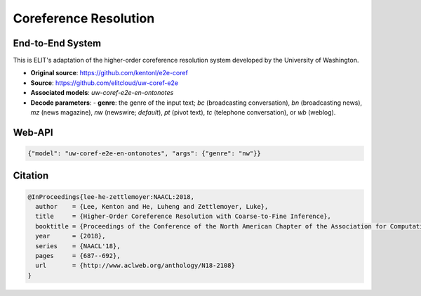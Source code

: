 Coreference Resolution
===========

End-to-End System
----------------

This is ELIT's adaptation of the higher-order coreference resolution system developed by the University of Washington.

- **Original source**: `https://github.com/kentonl/e2e-coref <https://github.com/kentonl/e2e-coref>`_
- **Source**: `https://github.com/elitcloud/uw-coref-e2e <https://github.com/elitcloud/uw-coref-e2e>`_
- **Associated models**: `uw-coref-e2e-en-ontonotes`
- **Decode parameters**:
  - **genre**: the genre of the input text; `bc` (broadcasting conversation), `bn` (broadcasting news), `mz` (news magazine), `nw` (newswire; *default*), `pt` (pivot text), `tc` (telephone conversation), or `wb` (weblog).

Web-API
----------------

.. code-block:: json

   {"model": "uw-coref-e2e-en-ontonotes", "args": {"genre": "nw"}}

Citation
----------------

.. code-block:: text

   @InProceedings{lee-he-zettlemoyer:NAACL:2018,
     author    = {Lee, Kenton and He, Luheng and Zettlemoyer, Luke},
     title     = {Higher-Order Coreference Resolution with Coarse-to-Fine Inference},
     booktitle = {Proceedings of the Conference of the North American Chapter of the Association for Computational Linguistics: Human Language Technologies},
     year      = {2018},
     series    = {NAACL'18},
     pages     = {687--692},
     url       = {http://www.aclweb.org/anthology/N18-2108}
   }
